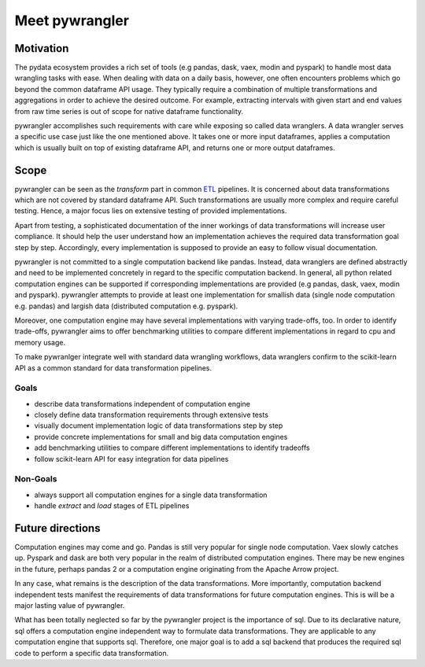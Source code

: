 ===============
Meet pywrangler
===============

----------
Motivation
----------

The pydata ecosystem provides a rich set of tools (e.g pandas, dask, vaex, modin and pyspark)
to handle most data wrangling tasks with ease. When dealing with data on a daily basis,
however, one often encounters problems which go beyond the common dataframe API usage.
They typically require a combination of multiple transformations and aggregations in
order to achieve the desired outcome. For example, extracting intervals with given start
and end values from raw time series is out of scope for native dataframe functionality.

pywrangler accomplishes such requirements with care while exposing so called data wranglers.
A data wrangler serves a specific use case just like the one mentioned above. It takes one or
more input dataframes, applies a computation which is usually built on top of existing dataframe
API, and returns one or more output dataframes.

-----
Scope
-----

pywrangler can be seen as the *transform* part in common `ETL`_ pipelines. It is concerned
about data transformations which are not covered by standard dataframe API. Such transformations
are usually more complex and require careful testing. Hence, a major focus lies on extensive
testing of provided implementations.

Apart from testing, a sophisticated documentation of the inner workings of data
transformations will increase user compliance. It should help the user understand
how an implementation achieves the required data transformation goal step by step.
Accordingly, every implementation is supposed to provide an easy to follow visual documentation.

pywrangler is not committed to a single computation backend like pandas. Instead, data wranglers
are defined abstractly and need to be implemented concretely in regard to the specific
computation backend. In general, all python related computation engines can be supported
if corresponding implementations are provided (e.g pandas, dask, vaex, modin and pyspark).
pywrangler attempts to provide at least one implementation for smallish data (single node
computation e.g. pandas) and largish data (distributed computation e.g. pyspark).

Moreover, one computation engine may have several implementations with varying trade-offs, too.
In order to identify trade-offs, pywrangler aims to offer benchmarking utilities to
compare different implementations in regard to cpu and memory usage.

To make pywranlger integrate well with standard data wrangling workflows, data wranglers confirm to
the scikit-learn API as a common standard for data transformation pipelines.

Goals
=====

- describe data transformations independent of computation engine
- closely define data transformation requirements through extensive tests
- visually document implementation logic of data transformations step by step
- provide concrete implementations for small and big data computation engines
- add benchmarking utilities to compare different implementations to identify tradeoffs
- follow scikit-learn API for easy integration for data pipelines

Non-Goals
=========

- always support all computation engines for a single data transformation
- handle *extract* and *load* stages of ETL pipelines

-----------------
Future directions
-----------------

Computation engines may come and go. Pandas is still very popular for single node
computation. Vaex slowly catches up. Pyspark and dask are both very popular in the
realm of distributed computation engines. There may be new engines in the future,
perhaps pandas 2 or a computation engine originating from the Apache Arrow project.

In any case, what remains is the description of the data transformations. More
importantly, computation backend independent tests manifest the requirements of
data transformations for future computation engines. This is will be a major lasting
value of pywrangler.

What has been totally neglected so far by the pywrangler project is the importance
of sql. Due to its declarative nature, sql offers a computation engine independent way
to formulate data transformations. They are applicable to any computation engine that
supports sql. Therefore, one major goal is to add a sql backend that produces the
required sql code to perform a specific data transformation.

.. _ETL: https://en.wikipedia.org/wiki/Extract,_transform,_load
